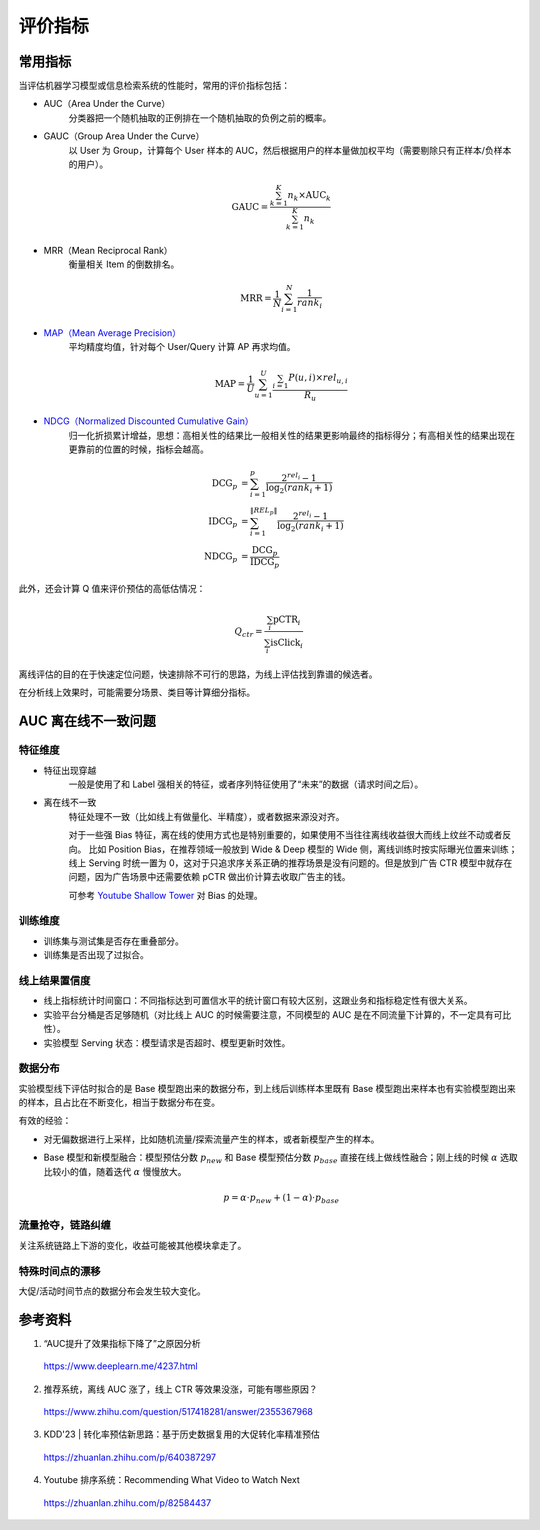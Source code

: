 评价指标
============

常用指标
-------------

当评估机器学习模型或信息检索系统的性能时，常用的评价指标包括：

- AUC（Area Under the Curve）
    分类器把一个随机抽取的正例排在一个随机抽取的负例之前的概率。

- GAUC（Group Area Under the Curve）
    以 User 为 Group，计算每个 User 样本的 AUC，然后根据用户的样本量做加权平均（需要剔除只有正样本/负样本的用户）。
  
  .. math::

    \mathrm{GAUC} = \frac{\sum_{k=1}^{K} n_k \times \mathrm{AUC}_k}{\sum_{k=1}^{K} n_k}

- MRR（Mean Reciprocal Rank）
    衡量相关 Item 的倒数排名。

  .. math::

    \mathrm{MRR} = \frac{1}{N} \sum_{i=1}^{N} \frac{1}{rank_i}

- `MAP（Mean Average Precision） <https://en.wikipedia.org/wiki/Evaluation_measures_(information_retrieval)#Mean_average_precision>`_
    平均精度均值，针对每个 User/Query 计算 AP 再求均值。

  .. math::

    \mathrm{MAP} = \frac{1}{U} \sum_{u=1}^{U} \frac{ \sum_{i=1} P(u,i) \times rel_{u,i} }{R_u}

- `NDCG（Normalized Discounted Cumulative Gain） <https://en.wikipedia.org/wiki/Discounted_cumulative_gain>`_
    归一化折损累计增益，思想：高相关性的结果比一般相关性的结果更影响最终的指标得分；有高相关性的结果出现在更靠前的位置的时候，指标会越高。

  .. math::

    \mathrm{DCG}_p & = \sum_{i=1}^{p} \frac{2^{rel_i} - 1}{\log_2(rank_i + 1)} \\
    \mathrm{IDCG}_p & = \sum_{i=1}^{\left\Vert REL_p \right\Vert} \frac{2^{rel_i} - 1}{\log_2(rank_i + 1)} \\
    \mathrm{NDCG}_p & = \frac{\mathrm{DCG}_p}{\mathrm{IDCG}_p}


此外，还会计算 Q 值来评价预估的高低估情况：

.. math::

    Q_{ctr} = \frac{\sum_i \mathrm{pCTR}_i}{\sum_i \mathrm{isClick}_i}


离线评估的目的在于快速定位问题，快速排除不可行的思路，为线上评估找到靠谱的候选者。

在分析线上效果时，可能需要分场景、类目等计算细分指标。


AUC 离在线不一致问题
--------------------------

特征维度
+++++++++++

- 特征出现穿越
    一般是使用了和 Label 强相关的特征，或者序列特征使用了“未来”的数据（请求时间之后）。

- 离在线不一致
    特征处理不一致（比如线上有做量化、半精度），或者数据来源没对齐。

    对于一些强 Bias 特征，离在线的使用方式也是特别重要的，如果使用不当往往离线收益很大而线上纹丝不动或者反向。
    比如 Position Bias，在推荐领域一般放到 Wide & Deep 模型的 Wide 侧，离线训练时按实际曝光位置来训练；线上 Serving 时统一置为 0，这对于只追求序关系正确的推荐场景是没有问题的。但是放到广告 CTR 模型中就存在问题，因为广告场景中还需要依赖 pCTR 做出价计算去收取广告主的钱。

    可参考 `Youtube Shallow Tower <https://daiwk.github.io/assets/youtube-multitask.pdf>`_ 对 Bias 的处理。

训练维度
+++++++++++

- 训练集与测试集是否存在重叠部分。
- 训练集是否出现了过拟合。

线上结果置信度
+++++++++++++++++

- 线上指标统计时间窗口：不同指标达到可置信水平的统计窗口有较大区别，这跟业务和指标稳定性有很大关系。
- 实验平台分桶是否足够随机（对比线上 AUC 的时候需要注意，不同模型的 AUC 是在不同流量下计算的，不一定具有可比性）。
- 实验模型 Serving 状态：模型请求是否超时、模型更新时效性。

数据分布
+++++++++++++

实验模型线下评估时拟合的是 Base 模型跑出来的数据分布，到上线后训练样本里既有 Base 模型跑出来样本也有实验模型跑出来的样本，且占比在不断变化，相当于数据分布在变。

有效的经验：

- 对无偏数据进行上采样，比如随机流量/探索流量产生的样本，或者新模型产生的样本。
- Base 模型和新模型融合：模型预估分数 :math:`p_{new}` 和 Base 模型预估分数 :math:`p_{base}` 直接在线上做线性融合；刚上线的时候 :math:`\alpha` 选取比较小的值，随着迭代 :math:`\alpha` 慢慢放大。

  .. math::

    p = \alpha \cdot p_{new} + (1 - \alpha) \cdot p_{base}

流量抢夺，链路纠缠
+++++++++++++++++++++

关注系统链路上下游的变化，收益可能被其他模块拿走了。


特殊时间点的漂移
++++++++++++++++++++

大促/活动时间节点的数据分布会发生较大变化。


参考资料
-----------

1. “AUC提升了效果指标下降了”之原因分析

  https://www.deeplearn.me/4237.html

2. 推荐系统，离线 AUC 涨了，线上 CTR 等效果没涨，可能有哪些原因？

  https://www.zhihu.com/question/517418281/answer/2355367968

3. KDD'23 | 转化率预估新思路：基于历史数据复用的大促转化率精准预估

  https://zhuanlan.zhihu.com/p/640387297

4. Youtube 排序系统：Recommending What Video to Watch Next

  https://zhuanlan.zhihu.com/p/82584437